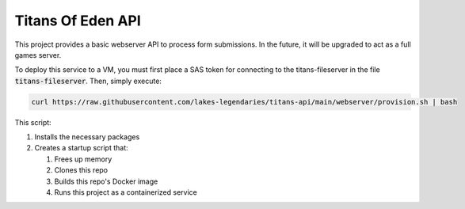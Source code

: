 ##################
Titans Of Eden API
##################

This project provides a basic webserver API to process form submissions. In the
future, it will be upgraded to act as a full games server.

To deploy this service to a VM, you must first place a SAS token for connecting
to the titans-fileserver in the file :code:`titans-fileserver`. Then, simply
execute:

.. code-block:: bash

   curl https://raw.githubusercontent.com/lakes-legendaries/titans-api/main/webserver/provision.sh | bash

This script:

#. Installs the necessary packages
#. Creates a startup script that:

   #. Frees up memory
   #. Clones this repo
   #. Builds this repo's Docker image
   #. Runs this project as a containerized service
